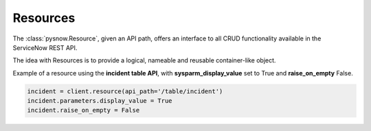 Resources
=========

The :class:`pysnow.Resource`, given an API path, offers an interface to all CRUD functionality available in the ServiceNow REST API.

The idea with Resources is to provide a logical, nameable and reusable container-like object.

Example of a resource using the **incident table API**, with **sysparm_display_value** set to True and **raise_on_empty** False.

.. code-block:: python

    incident = client.resource(api_path='/table/incident')
    incident.parameters.display_value = True
    incident.raise_on_empty = False

